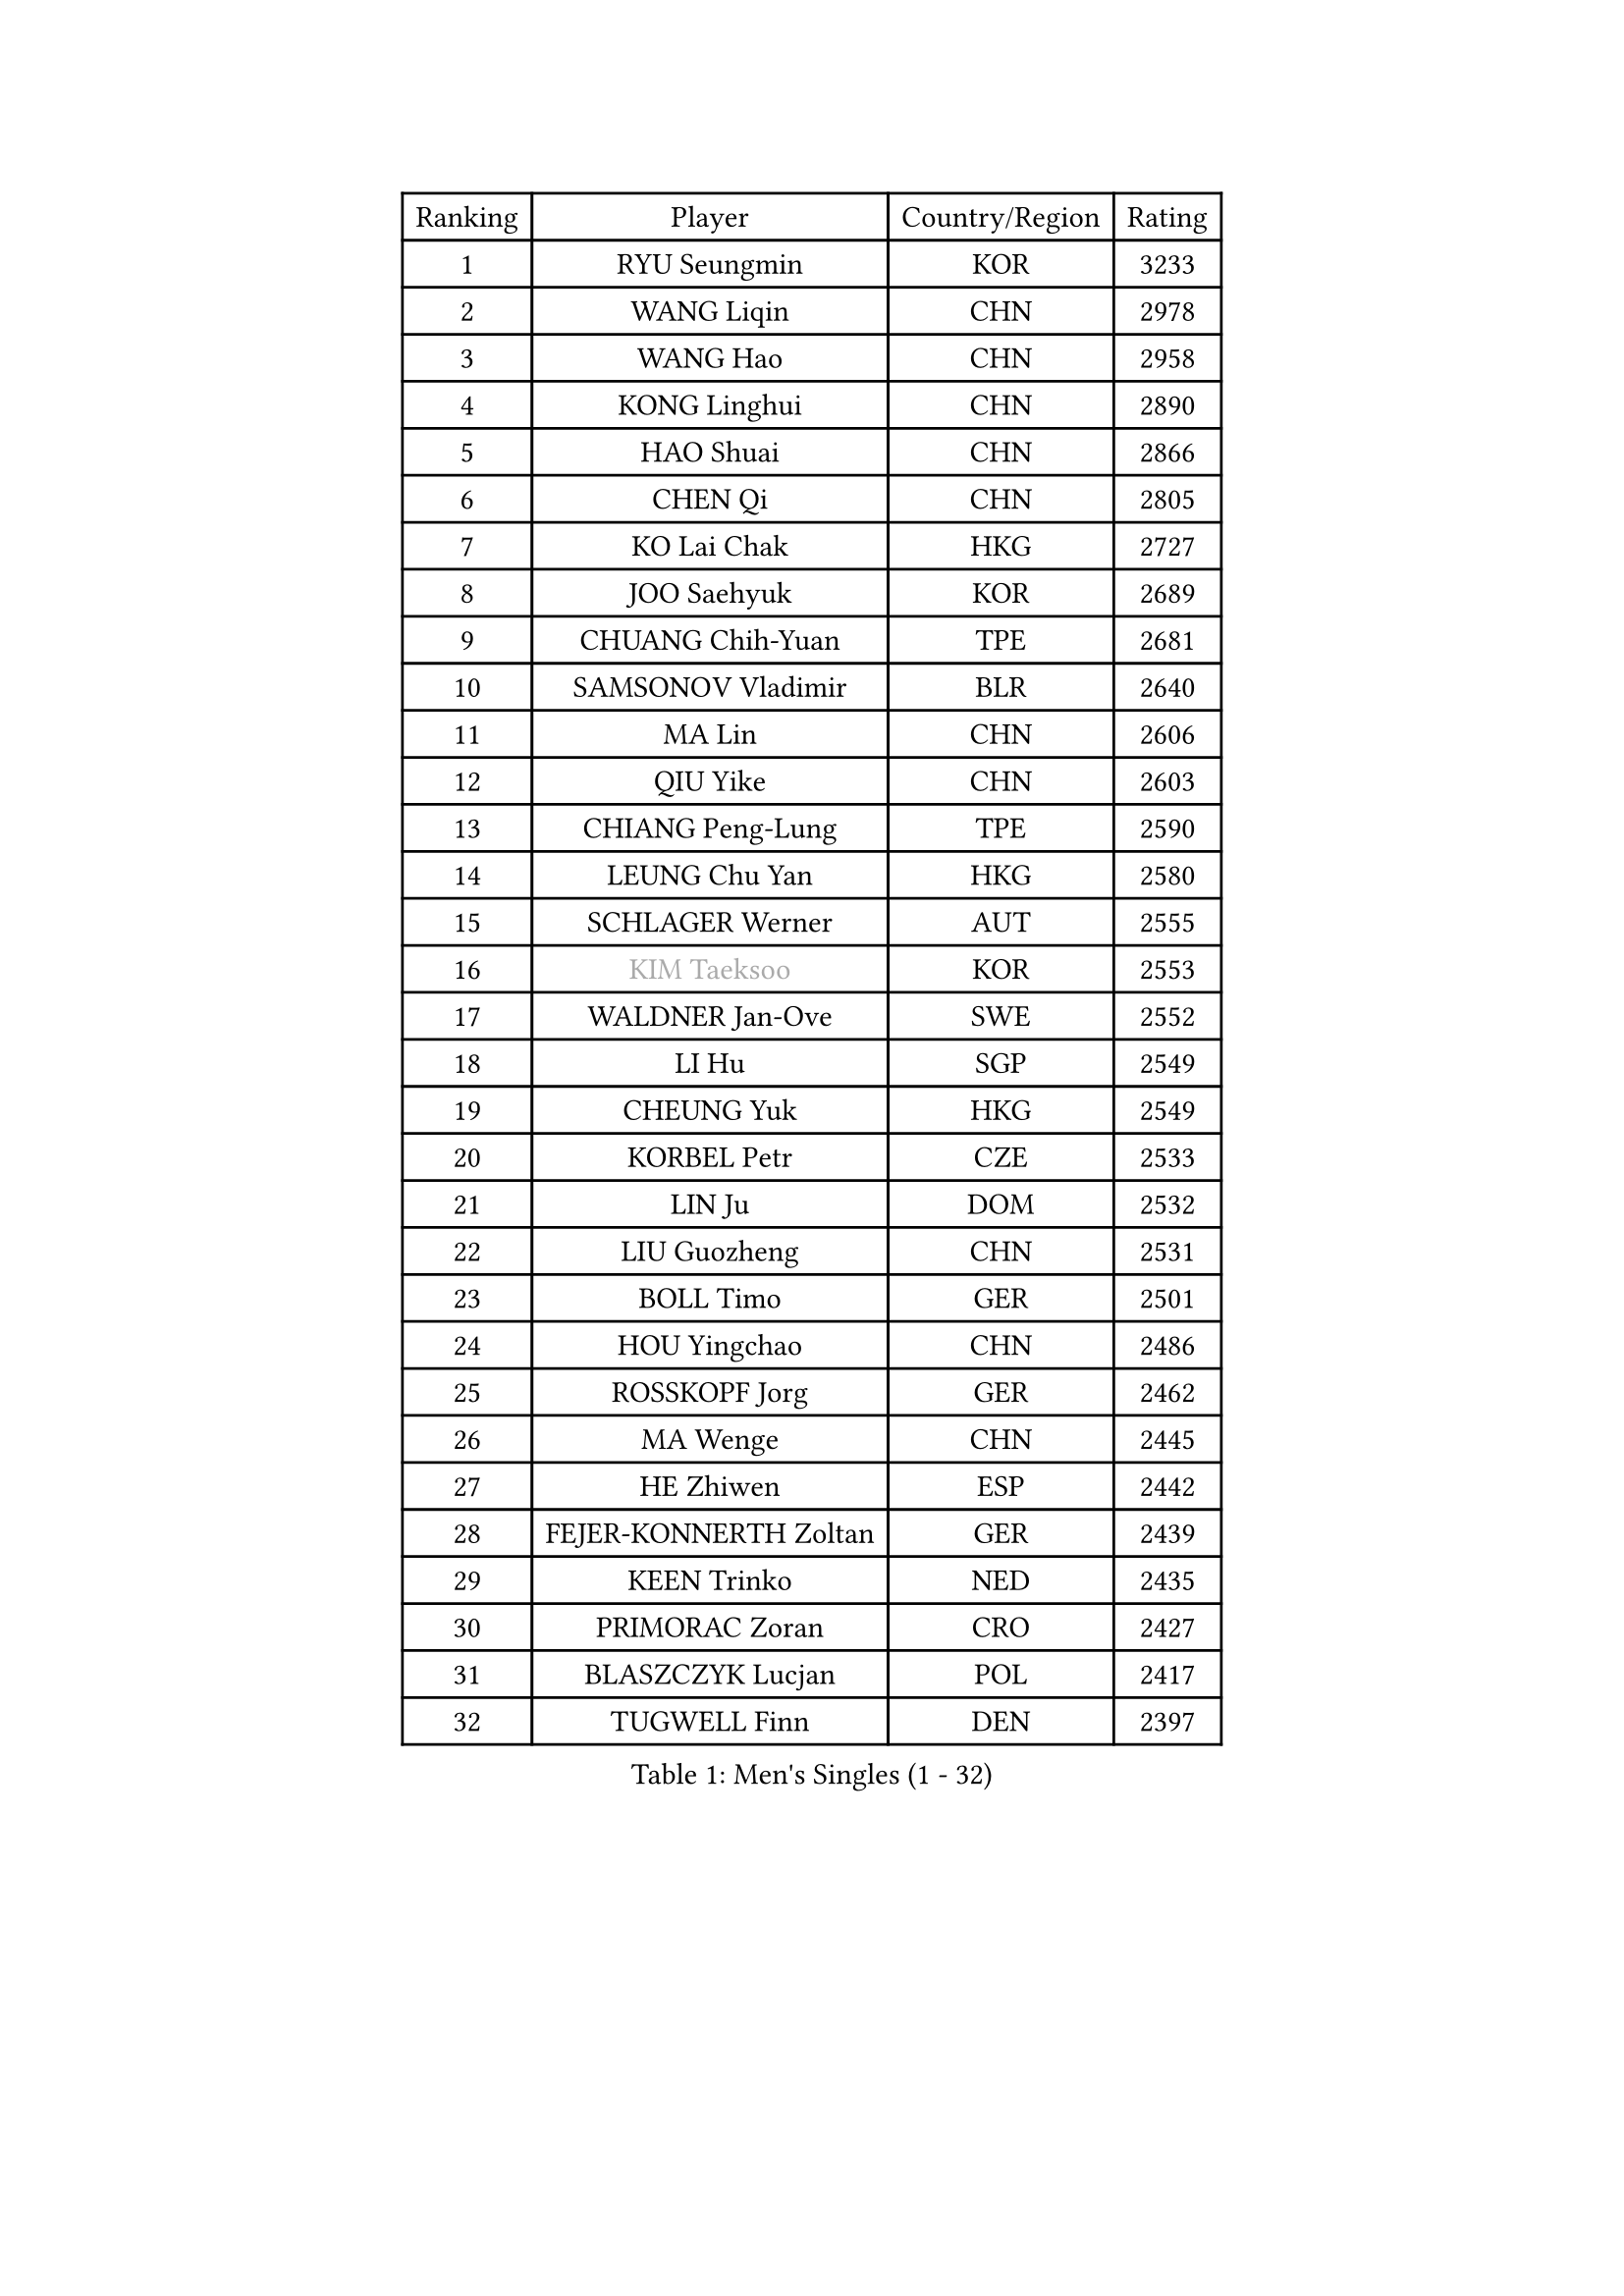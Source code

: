 
#set text(font: ("Courier New", "NSimSun"))
#figure(
  caption: "Men's Singles (1 - 32)",
    table(
      columns: 4,
      [Ranking], [Player], [Country/Region], [Rating],
      [1], [RYU Seungmin], [KOR], [3233],
      [2], [WANG Liqin], [CHN], [2978],
      [3], [WANG Hao], [CHN], [2958],
      [4], [KONG Linghui], [CHN], [2890],
      [5], [HAO Shuai], [CHN], [2866],
      [6], [CHEN Qi], [CHN], [2805],
      [7], [KO Lai Chak], [HKG], [2727],
      [8], [JOO Saehyuk], [KOR], [2689],
      [9], [CHUANG Chih-Yuan], [TPE], [2681],
      [10], [SAMSONOV Vladimir], [BLR], [2640],
      [11], [MA Lin], [CHN], [2606],
      [12], [QIU Yike], [CHN], [2603],
      [13], [CHIANG Peng-Lung], [TPE], [2590],
      [14], [LEUNG Chu Yan], [HKG], [2580],
      [15], [SCHLAGER Werner], [AUT], [2555],
      [16], [#text(gray, "KIM Taeksoo")], [KOR], [2553],
      [17], [WALDNER Jan-Ove], [SWE], [2552],
      [18], [LI Hu], [SGP], [2549],
      [19], [CHEUNG Yuk], [HKG], [2549],
      [20], [KORBEL Petr], [CZE], [2533],
      [21], [LIN Ju], [DOM], [2532],
      [22], [LIU Guozheng], [CHN], [2531],
      [23], [BOLL Timo], [GER], [2501],
      [24], [HOU Yingchao], [CHN], [2486],
      [25], [ROSSKOPF Jorg], [GER], [2462],
      [26], [MA Wenge], [CHN], [2445],
      [27], [HE Zhiwen], [ESP], [2442],
      [28], [FEJER-KONNERTH Zoltan], [GER], [2439],
      [29], [KEEN Trinko], [NED], [2435],
      [30], [PRIMORAC Zoran], [CRO], [2427],
      [31], [BLASZCZYK Lucjan], [POL], [2417],
      [32], [TUGWELL Finn], [DEN], [2397],
    )
  )#pagebreak()

#set text(font: ("Courier New", "NSimSun"))
#figure(
  caption: "Men's Singles (33 - 64)",
    table(
      columns: 4,
      [Ranking], [Player], [Country/Region], [Rating],
      [33], [HAKANSSON Fredrik], [SWE], [2388],
      [34], [MATSUSHITA Koji], [JPN], [2380],
      [35], [TOKIC Bojan], [SLO], [2368],
      [36], [HIELSCHER Lars], [GER], [2363],
      [37], [FRANZ Peter], [GER], [2361],
      [38], [KARLSSON Peter], [SWE], [2348],
      [39], [CHEN Weixing], [AUT], [2346],
      [40], [KUZMIN Fedor], [RUS], [2340],
      [41], [OH Sangeun], [KOR], [2320],
      [42], [LUNDQVIST Jens], [SWE], [2317],
      [43], [STEGER Bastian], [GER], [2311],
      [44], [SUSS Christian], [GER], [2309],
      [45], [PERSSON Jorgen], [SWE], [2308],
      [46], [LI Ching], [HKG], [2307],
      [47], [LEE Jungwoo], [KOR], [2301],
      [48], [SAIVE Philippe], [BEL], [2290],
      [49], [TRUKSA Jaromir], [SVK], [2264],
      [50], [ZENG Cem], [TUR], [2264],
      [51], [KREANGA Kalinikos], [GRE], [2262],
      [52], [YANG Min], [ITA], [2259],
      [53], [ELOI Damien], [FRA], [2250],
      [54], [PLACHY Josef], [CZE], [2249],
      [55], [TRAN Tuan Quynh], [VIE], [2247],
      [56], [FENG Zhe], [BUL], [2244],
      [57], [LENGEROV Kostadin], [AUT], [2239],
      [58], [CHILA Patrick], [FRA], [2239],
      [59], [LIU Song], [ARG], [2237],
      [60], [KLASEK Marek], [CZE], [2223],
      [61], [GORAK Daniel], [POL], [2219],
      [62], [ZHANG Jike], [CHN], [2218],
      [63], [TANG Peng], [HKG], [2210],
      [64], [OLEJNIK Martin], [CZE], [2202],
    )
  )#pagebreak()

#set text(font: ("Courier New", "NSimSun"))
#figure(
  caption: "Men's Singles (65 - 96)",
    table(
      columns: 4,
      [Ranking], [Player], [Country/Region], [Rating],
      [65], [#text(gray, "BABOOR Chetan")], [IND], [2200],
      [66], [TAVUKCUOGLU Irfan], [TUR], [2199],
      [67], [SHAN Mingjie], [CHN], [2198],
      [68], [MANSSON Magnus], [SWE], [2198],
      [69], [ZHUANG David], [USA], [2193],
      [70], [SEREDA Peter], [SVK], [2193],
      [71], [SAIVE Jean-Michel], [BEL], [2192],
      [72], [LIM Jaehyun], [KOR], [2182],
      [73], [GARDOS Robert], [AUT], [2178],
      [74], [CRISAN Adrian], [ROU], [2177],
      [75], [LEE Chulseung], [KOR], [2164],
      [76], [YOON Jaeyoung], [KOR], [2161],
      [77], [CHOI Hyunjin], [KOR], [2158],
      [78], [MAZE Michael], [DEN], [2158],
      [79], [KARAKASEVIC Aleksandar], [SRB], [2149],
      [80], [CHO Eonrae], [KOR], [2149],
      [81], [KIHO Shinnosuke], [JPN], [2147],
      [82], [ERLANDSEN Geir], [NOR], [2138],
      [83], [FAZEKAS Peter], [HUN], [2136],
      [84], [YAN Sen], [CHN], [2128],
      [85], [KEINATH Thomas], [SVK], [2127],
      [86], [CHTCHETININE Evgueni], [BLR], [2125],
      [87], [MA Long], [CHN], [2125],
      [88], [WOSIK Torben], [GER], [2122],
      [89], [SHMYREV Maxim], [RUS], [2116],
      [90], [WANG Jianfeng], [NOR], [2112],
      [91], [CIOTI Constantin], [ROU], [2111],
      [92], [VYBORNY Richard], [CZE], [2110],
      [93], [GIARDINA Umberto], [ITA], [2103],
      [94], [VAINULA Vallot], [EST], [2103],
      [95], [KISHIKAWA Seiya], [JPN], [2098],
      [96], [CHANG Yen-Shu], [TPE], [2094],
    )
  )#pagebreak()

#set text(font: ("Courier New", "NSimSun"))
#figure(
  caption: "Men's Singles (97 - 128)",
    table(
      columns: 4,
      [Ranking], [Player], [Country/Region], [Rating],
      [97], [JIANG Weizhong], [CRO], [2090],
      [98], [#text(gray, "VARIN Eric")], [FRA], [2082],
      [99], [BENTSEN Allan], [DEN], [2082],
      [100], [KUSINSKI Marcin], [POL], [2082],
      [101], [LIEVSHYN Vitaliy], [UKR], [2076],
      [102], [PISTEJ Lubomir], [SVK], [2071],
      [103], [TORRES Daniel], [ESP], [2071],
      [104], [SEO Dongchul], [KOR], [2070],
      [105], [GUO Jinhao], [CHN], [2070],
      [106], [MARKOVIC Rade], [SRB], [2066],
      [107], [STEPHENSEN Gudmundur], [ISL], [2063],
      [108], [SORENSEN Mads], [DEN], [2063],
      [109], [MONRAD Martin], [DEN], [2061],
      [110], [PAZSY Ferenc], [HUN], [2058],
      [111], [MONTEIRO Thiago], [BRA], [2056],
      [112], [APOLONIA Tiago], [POR], [2056],
      [113], [JOVER Sebastien], [FRA], [2054],
      [114], [ZOOGLING Mikael], [SWE], [2050],
      [115], [PARAPANOV Konstantin], [BUL], [2048],
      [116], [KAYAMA Hyogo], [JPN], [2046],
      [117], [#text(gray, "MARSI Marton")], [HUN], [2044],
      [118], [#text(gray, "KIM Seung Hun")], [KOR], [2040],
      [119], [#text(gray, "TORRENS Daniel")], [ESP], [2039],
      [120], [NOROOZI Afshin], [IRI], [2036],
      [121], [KOSOWSKI Jakub], [POL], [2035],
      [122], [KITO Akira], [JPN], [2031],
      [123], [CARNEROS Alfredo], [ESP], [2030],
      [124], [LASHIN El-Sayed], [EGY], [2028],
      [125], [SLEVIN Colum], [IRL], [2025],
      [126], [SUCH Bartosz], [POL], [2022],
      [127], [YOSHITOMI Eigo], [JPN], [2020],
      [128], [PHUNG Armand], [FRA], [2020],
    )
  )